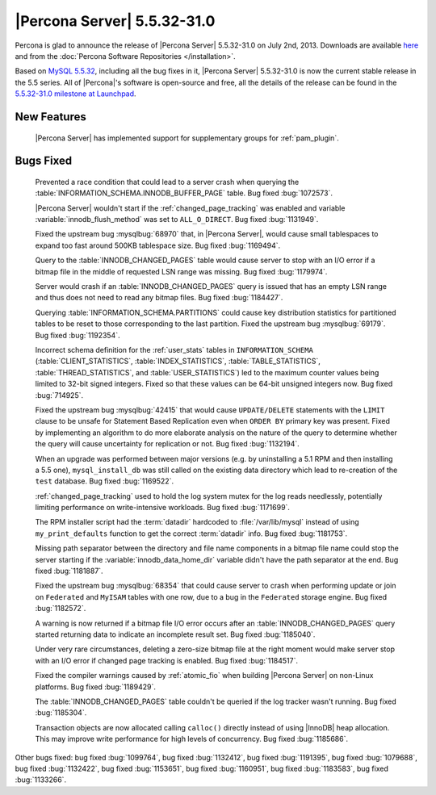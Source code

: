 .. rn:: 5.5.32-31.0

==============================
 |Percona Server| 5.5.32-31.0 
==============================

Percona is glad to announce the release of |Percona Server| 5.5.32-31.0 on July 2nd, 2013. Downloads are available `here <http://www.percona.com/downloads/Percona-Server-5.5/Percona-Server-5.5.32-31.0/>`_ and from the :doc:`Percona Software Repositories </installation>`.

Based on `MySQL 5.5.32 <http://dev.mysql.com/doc/relnotes/mysql/5.5/en/news-5-5-32.html>`_, including all the bug fixes in it, |Percona Server| 5.5.32-31.0 is now the current stable release in the 5.5 series. All of |Percona|'s software is open-source and free, all the details of the release can be found in the `5.5.32-31.0 milestone at Launchpad <https://launchpad.net/percona-server/+milestone/5.5.32-31.0>`_. 

New Features
============

 |Percona Server| has implemented support for supplementary groups for :ref:`pam_plugin`.

Bugs Fixed
==========

 Prevented a race condition that could lead to a server crash when querying the :table:`INFORMATION_SCHEMA.INNODB_BUFFER_PAGE` table. Bug fixed :bug:`1072573`.

 |Percona Server| wouldn't start if the :ref:`changed_page_tracking` was enabled and variable :variable:`innodb_flush_method` was set to ``ALL_O_DIRECT``. Bug fixed :bug:`1131949`.

 Fixed the upstream bug :mysqlbug:`68970` that, in |Percona Server|, would cause small tablespaces to expand too fast around 500KB tablespace size. Bug fixed :bug:`1169494`.

 Query to the :table:`INNODB_CHANGED_PAGES` table would cause server to stop with an I/O error if a bitmap file in the middle of requested LSN range was missing. Bug fixed :bug:`1179974`.

 Server would crash if an :table:`INNODB_CHANGED_PAGES` query is issued that has an empty LSN range and thus does not need to read any bitmap files. Bug fixed :bug:`1184427`.

 Querying :table:`INFORMATION_SCHEMA.PARTITIONS` could cause key distribution statistics for partitioned tables to be reset to those corresponding to the last partition. Fixed the upstream bug :mysqlbug:`69179`. Bug fixed :bug:`1192354`.

 Incorrect schema definition for the :ref:`user_stats` tables in ``INFORMATION_SCHEMA`` (:table:`CLIENT_STATISTICS`, :table:`INDEX_STATISTICS`, :table:`TABLE_STATISTICS`, :table:`THREAD_STATISTICS`, and :table:`USER_STATISTICS`) led to the maximum counter values being limited to 32-bit signed integers. Fixed so that these values can be 64-bit unsigned integers now. Bug fixed :bug:`714925`.

 Fixed the upstream bug :mysqlbug:`42415` that would cause ``UPDATE/DELETE`` statements with the ``LIMIT`` clause to be unsafe for Statement Based Replication even when ``ORDER BY`` primary key was present. Fixed by implementing an algorithm to do more elaborate analysis on the nature of the query to determine whether the query will cause uncertainty for replication or not. Bug fixed :bug:`1132194`.

 When an upgrade was performed between major versions (e.g. by uninstalling a 5.1 RPM and then installing a 5.5 one), ``mysql_install_db`` was still called on the existing data directory which lead to re-creation of the ``test`` database. Bug fixed :bug:`1169522`.

 :ref:`changed_page_tracking` used to hold the log system mutex for the log reads needlessly, potentially limiting performance on write-intensive workloads. Bug fixed :bug:`1171699`.

 The RPM installer script had the :term:`datadir` hardcoded to :file:`/var/lib/mysql` instead of using ``my_print_defaults`` function to get the correct :term:`datadir` info. Bug fixed :bug:`1181753`.

 Missing path separator between the directory and file name components in a bitmap file name could stop the server starting if the :variable:`innodb_data_home_dir` variable didn't have the path separator at the end. Bug fixed :bug:`1181887`.

 Fixed the upstream bug :mysqlbug:`68354` that could cause server to crash when performing update or join on ``Federated`` and ``MyISAM`` tables with one row, due to a bug in the ``Federated`` storage engine. Bug fixed :bug:`1182572`.

 A warning is now returned if a bitmap file I/O error occurs after an :table:`INNODB_CHANGED_PAGES` query started returning data to indicate an incomplete result set. Bug fixed :bug:`1185040`.

 Under very rare circumstances, deleting a zero-size bitmap file at the right moment would make server stop with an I/O error if changed page tracking is enabled. Bug fixed :bug:`1184517`.
 
 Fixed the compiler warnings caused by :ref:`atomic_fio` when building |Percona Server| on non-Linux platforms. Bug fixed :bug:`1189429`.

 The :table:`INNODB_CHANGED_PAGES` table couldn't be queried if the log tracker wasn't running. Bug fixed :bug:`1185304`.

 Transaction objects are now allocated calling ``calloc()`` directly instead of using |InnoDB| heap allocation. This may improve write performance for high levels of concurrency. Bug fixed :bug:`1185686`.

Other bugs fixed: bug fixed :bug:`1099764`, bug fixed :bug:`1132412`, bug fixed :bug:`1191395`, bug fixed :bug:`1079688`, bug fixed :bug:`1132422`, bug fixed :bug:`1153651`, bug fixed :bug:`1160951`, bug fixed :bug:`1183583`, bug fixed :bug:`1133266`.
